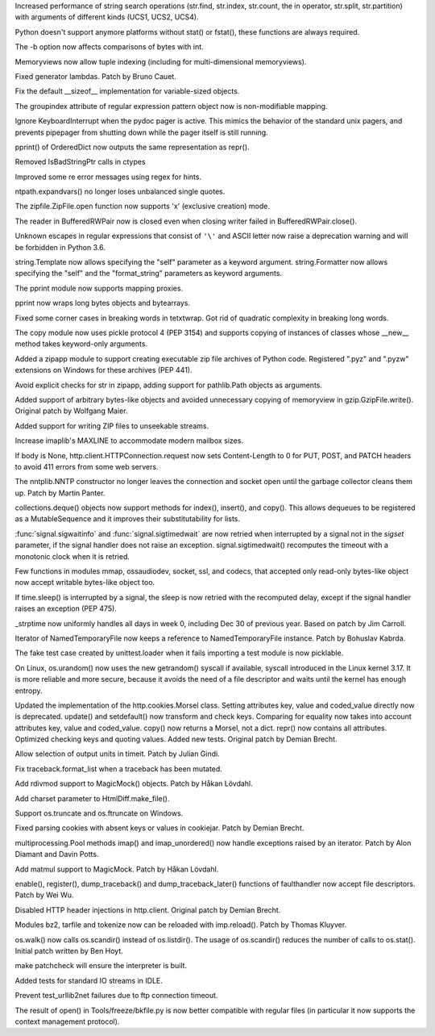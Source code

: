 .. bpo: 23573
.. date: 9042
.. nonce: ZpM4D-
.. release date: 2015-03-28
.. section: Core and Builtins

Increased performance of string search operations (str.find, str.index,
str.count, the in operator, str.split, str.partition) with arguments of
different kinds (UCS1, UCS2, UCS4).

..

.. bpo: 23753
.. date: 9041
.. nonce: CREjLC
.. section: Core and Builtins

Python doesn't support anymore platforms without stat() or fstat(), these
functions are always required.

..

.. bpo: 23681
.. date: 9040
.. nonce: kh02TF
.. section: Core and Builtins

The -b option now affects comparisons of bytes with int.

..

.. bpo: 23632
.. date: 9039
.. nonce: UVdIZY
.. section: Core and Builtins

Memoryviews now allow tuple indexing (including for multi-dimensional
memoryviews).

..

.. bpo: 23192
.. date: 9038
.. nonce: QKqdow
.. section: Core and Builtins

Fixed generator lambdas.  Patch by Bruno Cauet.

..

.. bpo: 23629
.. date: 9037
.. nonce: r9Mt2C
.. section: Core and Builtins

Fix the default __sizeof__ implementation for variable-sized objects.

..

.. bpo: 14260
.. date: 9036
.. nonce: b5M04V
.. section: Library

The groupindex attribute of regular expression pattern object now is
non-modifiable mapping.

..

.. bpo: 23792
.. date: 9035
.. nonce: Kfm9-f
.. section: Library

Ignore KeyboardInterrupt when the pydoc pager is active. This mimics the
behavior of the standard unix pagers, and prevents pipepager from shutting
down while the pager itself is still running.

..

.. bpo: 23775
.. date: 9034
.. nonce: xKGrSQ
.. section: Library

pprint() of OrderedDict now outputs the same representation as repr().

..

.. bpo: 23765
.. date: 9033
.. nonce: 2ta_C4
.. section: Library

Removed IsBadStringPtr calls in ctypes

..

.. bpo: 22364
.. date: 9032
.. nonce: ejtoKl
.. section: Library

Improved some re error messages using regex for hints.

..

.. bpo: 23742
.. date: 9031
.. nonce: _EkAIa
.. section: Library

ntpath.expandvars() no longer loses unbalanced single quotes.

..

.. bpo: 21717
.. date: 9030
.. nonce: pKndpx
.. section: Library

The zipfile.ZipFile.open function now supports 'x' (exclusive creation)
mode.

..

.. bpo: 21802
.. date: 9029
.. nonce: ygSM2A
.. section: Library

The reader in BufferedRWPair now is closed even when closing writer failed
in BufferedRWPair.close().

..

.. bpo: 23622
.. date: 9028
.. nonce: 9-ZRqj
.. section: Library

Unknown escapes in regular expressions that consist of ``'\'`` and ASCII
letter now raise a deprecation warning and will be forbidden in Python 3.6.

..

.. bpo: 23671
.. date: 9027
.. nonce: zWPm-a
.. section: Library

string.Template now allows specifying the "self" parameter as a keyword
argument.  string.Formatter now allows specifying the "self" and the
"format_string" parameters as keyword arguments.

..

.. bpo: 23502
.. date: 9026
.. nonce: AH20IQ
.. section: Library

The pprint module now supports mapping proxies.

..

.. bpo: 17530
.. date: 9025
.. nonce: PUp8rL
.. section: Library

pprint now wraps long bytes objects and bytearrays.

..

.. bpo: 22687
.. date: 9024
.. nonce: zEJPd9
.. section: Library

Fixed some corner cases in breaking words in tetxtwrap. Got rid of quadratic
complexity in breaking long words.

..

.. bpo: 4727
.. date: 9023
.. nonce: iDQSpi
.. section: Library

The copy module now uses pickle protocol 4 (PEP 3154) and supports copying
of instances of classes whose __new__ method takes keyword-only arguments.

..

.. bpo: 23491
.. date: 9022
.. nonce: P_WKrt
.. section: Library

Added a zipapp module to support creating executable zip file archives of
Python code. Registered ".pyz" and ".pyzw" extensions on Windows for these
archives (PEP 441).

..

.. bpo: 23657
.. date: 9021
.. nonce: y1OaV-
.. section: Library

Avoid explicit checks for str in zipapp, adding support for pathlib.Path
objects as arguments.

..

.. bpo: 23688
.. date: 9020
.. nonce: d6LVy3
.. section: Library

Added support of arbitrary bytes-like objects and avoided unnecessary
copying of memoryview in gzip.GzipFile.write(). Original patch by Wolfgang
Maier.

..

.. bpo: 23252
.. date: 9019
.. nonce: Goi18g
.. section: Library

Added support for writing ZIP files to unseekable streams.

..

.. bpo: 23647
.. date: 9018
.. nonce: pX2qrx
.. section: Library

Increase imaplib's MAXLINE to accommodate modern mailbox sizes.

..

.. bpo: 23539
.. date: 9017
.. nonce: 5BVUim
.. section: Library

If body is None, http.client.HTTPConnection.request now sets Content-Length
to 0 for PUT, POST, and PATCH headers to avoid 411 errors from some web
servers.

..

.. bpo: 22351
.. date: 9016
.. nonce: agB8Y3
.. section: Library

The nntplib.NNTP constructor no longer leaves the connection and socket open
until the garbage collector cleans them up.  Patch by Martin Panter.

..

.. bpo: 23704
.. date: 9015
.. nonce: LTyyxL
.. section: Library

collections.deque() objects now support methods for index(), insert(), and
copy().  This allows dequeues to be registered as a MutableSequence and it
improves their substitutability for lists.

..

.. bpo: 23715
.. date: 9014
.. nonce: Yap3tU
.. section: Library

:func:`signal.sigwaitinfo` and :func:`signal.sigtimedwait` are now retried
when interrupted by a signal not in the *sigset* parameter, if the signal
handler does not raise an exception. signal.sigtimedwait() recomputes the
timeout with a monotonic clock when it is retried.

..

.. bpo: 23001
.. date: 9013
.. nonce: YSFnam
.. section: Library

Few functions in modules mmap, ossaudiodev, socket, ssl, and codecs, that
accepted only read-only bytes-like object now accept writable bytes-like
object too.

..

.. bpo: 23646
.. date: 9012
.. nonce: Tljc1S
.. section: Library

If time.sleep() is interrupted by a signal, the sleep is now retried with
the recomputed delay, except if the signal handler raises an exception (PEP
475).

..

.. bpo: 23136
.. date: 9011
.. nonce: 1bnpnb
.. section: Library

_strptime now uniformly handles all days in week 0, including Dec 30 of
previous year.  Based on patch by Jim Carroll.

..

.. bpo: 23700
.. date: 9010
.. nonce: VfnWwi
.. section: Library

Iterator of NamedTemporaryFile now keeps a reference to NamedTemporaryFile
instance.  Patch by Bohuslav Kabrda.

..

.. bpo: 22903
.. date: 9009
.. nonce: 2GjTHY
.. section: Library

The fake test case created by unittest.loader when it fails importing a test
module is now picklable.

..

.. bpo: 22181
.. date: 9008
.. nonce: 7mnxea
.. section: Library

On Linux, os.urandom() now uses the new getrandom() syscall if available,
syscall introduced in the Linux kernel 3.17. It is more reliable and more
secure, because it avoids the need of a file descriptor and waits until the
kernel has enough entropy.

..

.. bpo: 2211
.. date: 9007
.. nonce: 17Iz5U
.. section: Library

Updated the implementation of the http.cookies.Morsel class. Setting
attributes key, value and coded_value directly now is deprecated. update()
and setdefault() now transform and check keys.  Comparing for equality now
takes into account attributes key, value and coded_value. copy() now returns
a Morsel, not a dict.  repr() now contains all attributes. Optimized
checking keys and quoting values.  Added new tests. Original patch by Demian
Brecht.

..

.. bpo: 18983
.. date: 9006
.. nonce: vF4i2S
.. section: Library

Allow selection of output units in timeit. Patch by Julian Gindi.

..

.. bpo: 23631
.. date: 9005
.. nonce: GfSqNI
.. section: Library

Fix traceback.format_list when a traceback has been mutated.

..

.. bpo: 23568
.. date: 9004
.. nonce: ffzJc7
.. section: Library

Add rdivmod support to MagicMock() objects. Patch by Håkan Lövdahl.

..

.. bpo: 2052
.. date: 9003
.. nonce: ujNgna
.. section: Library

Add charset parameter to HtmlDiff.make_file().

..

.. bpo: 23668
.. date: 9002
.. nonce: nF_jnN
.. section: Library

Support os.truncate and os.ftruncate on Windows.

..

.. bpo: 23138
.. date: 9001
.. nonce: 4vMoMZ
.. section: Library

Fixed parsing cookies with absent keys or values in cookiejar. Patch by
Demian Brecht.

..

.. bpo: 23051
.. date: 9000
.. nonce: Vi5tCZ
.. section: Library

multiprocessing.Pool methods imap() and imap_unordered() now handle
exceptions raised by an iterator.  Patch by Alon Diamant and Davin Potts.

..

.. bpo: 23581
.. date: 8999
.. nonce: D4Lknl
.. section: Library

Add matmul support to MagicMock. Patch by Håkan Lövdahl.

..

.. bpo: 23566
.. date: 8998
.. nonce: F6LSyk
.. section: Library

enable(), register(), dump_traceback() and dump_traceback_later() functions
of faulthandler now accept file descriptors. Patch by Wei Wu.

..

.. bpo: 22928
.. date: 8997
.. nonce: q2TmY0
.. section: Library

Disabled HTTP header injections in http.client. Original patch by Demian
Brecht.

..

.. bpo: 23615
.. date: 8996
.. nonce: 5Kx9k5
.. section: Library

Modules bz2, tarfile and tokenize now can be reloaded with imp.reload().
Patch by Thomas Kluyver.

..

.. bpo: 23605
.. date: 8995
.. nonce: JUOA_X
.. section: Library

os.walk() now calls os.scandir() instead of os.listdir(). The usage of
os.scandir() reduces the number of calls to os.stat(). Initial patch written
by Ben Hoyt.

..

.. bpo: 23585
.. date: 8994
.. nonce: DTIIoI
.. section: Build

make patchcheck will ensure the interpreter is built.

..

.. bpo: 23583
.. date: 8993
.. nonce: bY8AbM
.. section: Tests

Added tests for standard IO streams in IDLE.

..

.. bpo: 22289
.. date: 8992
.. nonce: ybGcC-
.. section: Tests

Prevent test_urllib2net failures due to ftp connection timeout.

..

.. bpo: 22826
.. date: 8991
.. nonce: 3bcoDL
.. section: Tools/Demos

The result of open() in Tools/freeze/bkfile.py is now better compatible with
regular files (in particular it now supports the context management
protocol).
